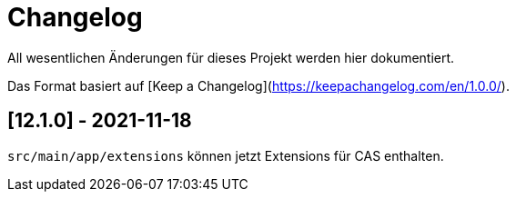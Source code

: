 # Changelog
All wesentlichen Änderungen für dieses Projekt werden hier dokumentiert.

Das Format basiert auf [Keep a Changelog](https://keepachangelog.com/en/1.0.0/).

## [12.1.0] - 2021-11-18

`src/main/app/extensions` können jetzt Extensions für CAS enthalten.